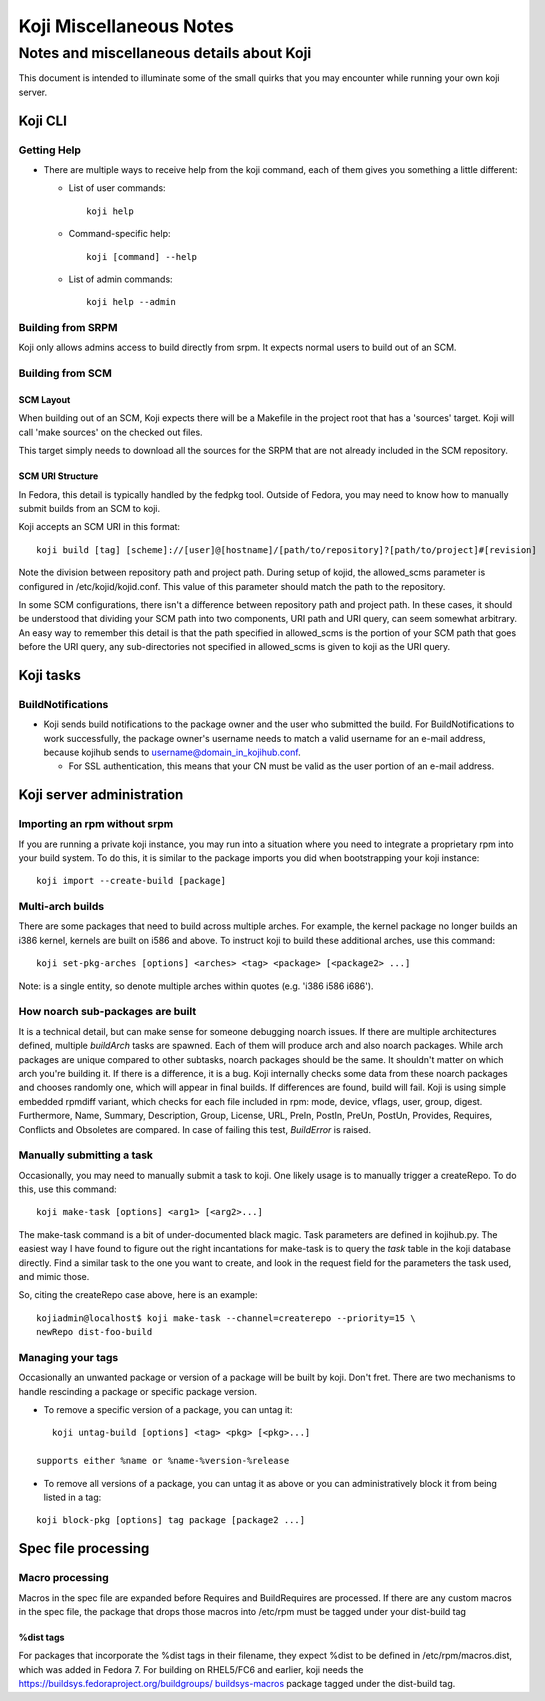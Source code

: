 ========================
Koji Miscellaneous Notes
========================


Notes and miscellaneous details about Koji
==========================================

This document is intended to illuminate some of the small quirks that
you may encounter while running your own koji server.

Koji CLI
--------

Getting Help
~~~~~~~~~~~~

-  There are multiple ways to receive help from the koji command, each
   of them gives you something a little different:

   -  List of user commands:
      ::

          koji help

   -  Command-specific help:
      ::

          koji [command] --help

   -  List of admin commands:
      ::

          koji help --admin

Building from SRPM
~~~~~~~~~~~~~~~~~~

Koji only allows admins access to build directly from srpm. It expects
normal users to build out of an SCM.

Building from SCM
~~~~~~~~~~~~~~~~~

SCM Layout
^^^^^^^^^^

When building out of an SCM, Koji expects there will be a Makefile in
the project root that has a 'sources' target. Koji will call 'make
sources' on the checked out files.

This target simply needs to download all the sources for the SRPM that
are not already included in the SCM repository.

SCM URI Structure
^^^^^^^^^^^^^^^^^

In Fedora, this detail is typically handled by the fedpkg tool. Outside
of Fedora, you may need to know how to manually submit builds from an
SCM to koji.

Koji accepts an SCM URI in this format:

::

    koji build [tag] [scheme]://[user]@[hostname]/[path/to/repository]?[path/to/project]#[revision]

Note the division between repository path and project path. During setup
of kojid, the allowed\_scms parameter is configured in
/etc/kojid/kojid.conf. This value of this parameter should match the
path to the repository.

In some SCM configurations, there isn't a difference between repository
path and project path. In these cases, it should be understood that
dividing your SCM path into two components, URI path and URI query, can
seem somewhat arbitrary. An easy way to remember this detail is that the
path specified in allowed\_scms is the portion of your SCM path that
goes before the URI query, any sub-directories not specified in
allowed\_scms is given to koji as the URI query.

Koji tasks
----------

BuildNotifications
~~~~~~~~~~~~~~~~~~

-  Koji sends build notifications to the package owner and the user who
   submitted the build. For BuildNotifications to work successfully, the
   package owner's username needs to match a valid username for an
   e-mail address, because kojihub sends to
   username@domain\_in\_kojihub.conf.

   -  For SSL authentication, this means that your CN must be valid as
      the user portion of an e-mail address.

Koji server administration
--------------------------

Importing an rpm without srpm
~~~~~~~~~~~~~~~~~~~~~~~~~~~~~

If you are running a private koji instance, you may run into a situation
where you need to integrate a proprietary rpm into your build system. To
do this, it is similar to the package imports you did when bootstrapping
your koji instance:

::

    koji import --create-build [package]

Multi-arch builds
~~~~~~~~~~~~~~~~~

There are some packages that need to build across multiple arches. For
example, the kernel package no longer builds an i386 kernel, kernels are
built on i586 and above. To instruct koji to build these additional
arches, use this command:

::

    koji set-pkg-arches [options] <arches> <tag> <package> [<package2> ...]

Note: is a single entity, so denote multiple arches within quotes (e.g.
'i386 i586 i686').

How noarch sub-packages are built
~~~~~~~~~~~~~~~~~~~~~~~~~~~~~~~~~

It is a technical detail, but can make sense for someone debugging
noarch issues. If there are multiple architectures defined, multiple
`buildArch` tasks are spawned. Each of them will produce arch and also
noarch packages. While arch packages are unique compared to other
subtasks, noarch packages should be the same. It shouldn't matter on
which arch you're building it. If there is a difference, it is a bug.
Koji internally checks some data from these noarch packages and
chooses randomly one, which will appear in final builds. If
differences are found, build will fail. Koji is using simple embedded
rpmdiff variant, which checks for each file included in rpm: mode,
device, vflags, user, group, digest. Furthermore, Name, Summary,
Description, Group, License, URL, PreIn, PostIn, PreUn, PostUn,
Provides, Requires, Conflicts and Obsoletes are compared.  In case of
failing this test, `BuildError` is raised.

Manually submitting a task
~~~~~~~~~~~~~~~~~~~~~~~~~~

Occasionally, you may need to manually submit a task to koji. One likely
usage is to manually trigger a createRepo. To do this, use this command:

::

    koji make-task [options] <arg1> [<arg2>...]

The make-task command is a bit of under-documented black magic. Task
parameters are defined in kojihub.py. The easiest way I have found to
figure out the right incantations for make-task is to query the *task*
table in the koji database directly. Find a similar task to the one you
want to create, and look in the request field for the parameters the
task used, and mimic those.

So, citing the createRepo case above, here is an example:

::

    kojiadmin@localhost$ koji make-task --channel=createrepo --priority=15 \
    newRepo dist-foo-build

Managing your tags
~~~~~~~~~~~~~~~~~~

Occasionally an unwanted package or version of a package will be built
by koji. Don't fret. There are two mechanisms to handle rescinding a
package or specific package version.

-  To remove a specific version of a package, you can untag it:

::

    koji untag-build [options] <tag> <pkg> [<pkg>...]

 supports either %name or %name-%version-%release

-  To remove all versions of a package, you can untag it as above or you
   can administratively block it from being listed in a tag:

::

    koji block-pkg [options] tag package [package2 ...]

Spec file processing
--------------------

Macro processing
~~~~~~~~~~~~~~~~

Macros in the spec file are expanded before Requires and BuildRequires
are processed. If there are any custom macros in the spec file, the
package that drops those macros into /etc/rpm must be tagged under your
dist-build tag

%dist tags
^^^^^^^^^^

For packages that incorporate the %dist tags in their filename, they
expect %dist to be defined in /etc/rpm/macros.dist, which was added in
Fedora 7. For building on RHEL5/FC6 and earlier, koji needs the
`https://buildsys.fedoraproject.org/buildgroups/
buildsys-macros <https://buildsys.fedoraproject.org/buildgroups/ buildsys-macros>`__
package tagged under the dist-build tag.
